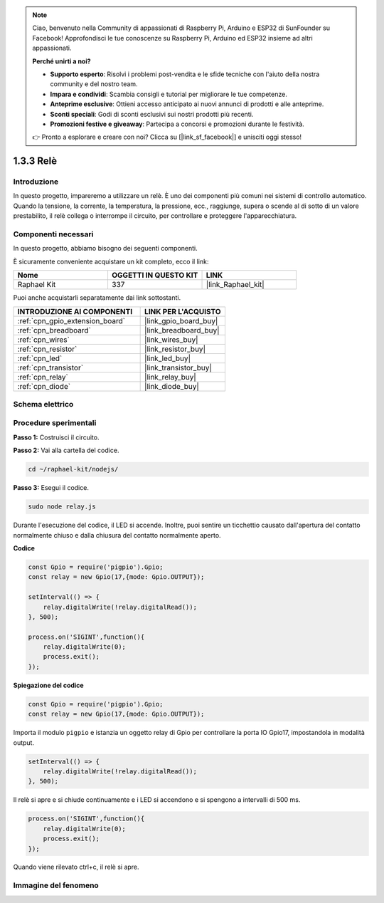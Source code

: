 .. note::

    Ciao, benvenuto nella Community di appassionati di Raspberry Pi, Arduino e ESP32 di SunFounder su Facebook! Approfondisci le tue conoscenze su Raspberry Pi, Arduino ed ESP32 insieme ad altri appassionati.

    **Perché unirti a noi?**

    - **Supporto esperto**: Risolvi i problemi post-vendita e le sfide tecniche con l'aiuto della nostra community e del nostro team.
    - **Impara e condividi**: Scambia consigli e tutorial per migliorare le tue competenze.
    - **Anteprime esclusive**: Ottieni accesso anticipato ai nuovi annunci di prodotti e alle anteprime.
    - **Sconti speciali**: Godi di sconti esclusivi sui nostri prodotti più recenti.
    - **Promozioni festive e giveaway**: Partecipa a concorsi e promozioni durante le festività.

    👉 Pronto a esplorare e creare con noi? Clicca su [|link_sf_facebook|] e unisciti oggi stesso!

.. _1.3.3_js:

1.3.3 Relè
============

Introduzione
---------------

In questo progetto, impareremo a utilizzare un relè. È uno dei componenti più 
comuni nei sistemi di controllo automatico. Quando la tensione, la corrente, 
la temperatura, la pressione, ecc., raggiunge, supera o scende al di sotto di 
un valore prestabilito, il relè collega o interrompe il circuito, per controllare 
e proteggere l'apparecchiatura.

Componenti necessari
------------------------------

In questo progetto, abbiamo bisogno dei seguenti componenti.

.. image:: ../img/list_1.3.4.png

È sicuramente conveniente acquistare un kit completo, ecco il link: 

.. list-table::
    :widths: 20 20 20
    :header-rows: 1

    *   - Nome
        - OGGETTI IN QUESTO KIT
        - LINK
    *   - Raphael Kit
        - 337
        - |link_Raphael_kit|

Puoi anche acquistarli separatamente dai link sottostanti.

.. list-table::
    :widths: 30 20
    :header-rows: 1

    *   - INTRODUZIONE AI COMPONENTI
        - LINK PER L'ACQUISTO

    *   - :ref:`cpn_gpio_extension_board`
        - |link_gpio_board_buy|
    *   - :ref:`cpn_breadboard`
        - |link_breadboard_buy|
    *   - :ref:`cpn_wires`
        - |link_wires_buy|
    *   - :ref:`cpn_resistor`
        - |link_resistor_buy|
    *   - :ref:`cpn_led`
        - |link_led_buy|
    *   - :ref:`cpn_transistor`
        - |link_transistor_buy|
    *   - :ref:`cpn_relay`
        - |link_relay_buy|
    *   - :ref:`cpn_diode`
        - |link_diode_buy|

Schema elettrico
--------------------

.. image:: ../img/image345.png


Procedure sperimentali
--------------------------

**Passo 1:** Costruisci il circuito.

.. image:: ../img/image144.png

**Passo 2:** Vai alla cartella del codice.

.. raw:: html

   <run></run>

.. code-block::

    cd ~/raphael-kit/nodejs/


**Passo 3:** Esegui il codice.

.. raw:: html

   <run></run>

.. code-block::

    sudo node relay.js

Durante l'esecuzione del codice, il LED si accende. Inoltre, puoi sentire un 
ticchettio causato dall'apertura del contatto normalmente chiuso e dalla chiusura 
del contatto normalmente aperto.

**Codice**

.. code-block:: js

    const Gpio = require('pigpio').Gpio;
    const relay = new Gpio(17,{mode: Gpio.OUTPUT});

    setInterval(() => {
        relay.digitalWrite(!relay.digitalRead());
    }, 500);

    process.on('SIGINT',function(){
        relay.digitalWrite(0);
        process.exit();
    });


**Spiegazione del codice**

.. code-block:: js

    const Gpio = require('pigpio').Gpio;
    const relay = new Gpio(17,{mode: Gpio.OUTPUT});

Importa il modulo ``pigpio`` e istanzia un oggetto relay di Gpio per controllare la porta IO Gpio17, impostandola in modalità output.


.. code-block:: js

    setInterval(() => {
        relay.digitalWrite(!relay.digitalRead());
    }, 500);

Il relè si apre e si chiude continuamente e i LED si accendono e si spengono a intervalli di 500 ms.


.. code-block:: js

    process.on('SIGINT',function(){
        relay.digitalWrite(0);
        process.exit();
    });

Quando viene rilevato ctrl+c, il relè si apre.

Immagine del fenomeno
------------------------

.. image:: ../img/image145.jpeg
